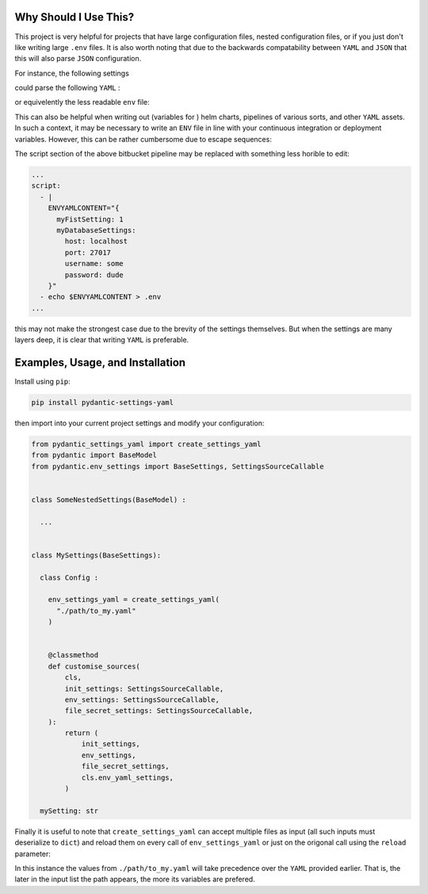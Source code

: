 Why Should I Use This?
================================================================

This project is very helpful for projects that have large 
configuration files, nested configuration files, or if you
just don't like writing large ``.env`` files. It is also worth
noting that due to the backwards compatability between ``YAML``
and ``JSON`` that this will also parse ``JSON`` configuration.

For instance, the following settings 

.. literal_include:: ./examples/__init__.py

could parse the following ``YAML`` :

.. literal_include:: ./examples/example.yaml

or equivelently the less readable ``env`` file:

.. literal_include:: ./tests/example.env


This can also be helpful when writing out (variables for ) helm 
charts, pipelines of various sorts, and other ``YAML`` assets. 
In such a context, it may be necessary to write an ``ENV`` file 
in line with your continuous integration or deployment variables.
However, this can be rather cumbersome due to escape sequences:

.. code:: yaml
  # Example pipeline with env settings
  # The configuration built is compatable with ``./examples/__init__.py``

  ...
  pipelines:
    default:
      - step:
          name: Create settings for subsequent steps
          caches: pip
          script:
            - |
              export MYFISTSETTING="1"
              export MYDATABASESETTINGS="{
                \"host\" : \"localhost\",
                \"port\" : \"27017\",
                \"username\" : \"some\",
                \"password\" : \"dude\"
              }"
            - echo "MYFISTSETTING=$MYFISTSETTING" > .env
            - echo "MYDATABASESETTINGS=$MYDATABASESETTINGS" >> .env
          artifacts:
            - .env


The script section of the above bitbucket pipeline may be 
replaced with something less horible to edit:

.. code:: yaml

  ...
  script:
    - |
      ENVYAMLCONTENT="{
        myFistSetting: 1
        myDatabaseSettings:
          host: localhost
          port: 27017
          username: some
          password: dude
      }"
    - echo $ENVYAMLCONTENT > .env
  ...
  

this may not make the strongest case due to the brevity of the 
settings themselves. But when the settings are many layers deep,
it is clear that writing ``YAML`` is preferable.
  

Examples, Usage, and Installation
================================================================

Install using ``pip``:

.. code:: bash

  pip install pydantic-settings-yaml

then import into your current project settings and modify your
configuration:

.. code:: python

  from pydantic_settings_yaml import create_settings_yaml
  from pydantic import BaseModel
  from pydantic.env_settings import BaseSettings, SettingsSourceCallable


  class SomeNestedSettings(BaseModel) :

    ...


  class MySettings(BaseSettings):

    class Config :

      env_settings_yaml = create_settings_yaml(
        "./path/to_my.yaml"
      )


      @classmethod
      def customise_sources(
          cls,
          init_settings: SettingsSourceCallable,
          env_settings: SettingsSourceCallable,
          file_secret_settings: SettingsSourceCallable,
      ):
          return (
              init_settings,
              env_settings,
              file_secret_settings,
              cls.env_yaml_settings,
          )

    mySetting: str

Finally it is useful to note that ``create_settings_yaml`` can accept
multiple files as input (all such inputs must deserialize to ``dict``)
and reload them on every call of ``env_settings_yaml`` or just on the
origonal call using the ``reload`` parameter:

.. code:: python
  ...
  env_settings_yaml = create_settings_yaml(
    "./path/to/yaml_1.yaml",
    "./path/to_my.yaml",
    reload = True
  )
  ...

In this instance the values from ``./path/to_my.yaml`` will take 
precedence over the ``YAML`` provided earlier. That is, the
later in the input list the path appears, the more its variables
are prefered.
